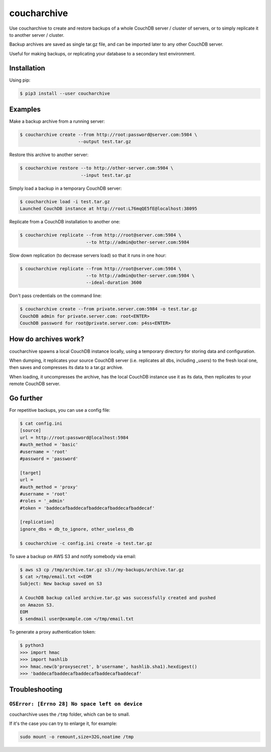 coucharchive
============

Use coucharchive to create and restore backups of a whole CouchDB server /
cluster of servers, or to simply replicate it to another server / cluster.

Backup archives are saved as single tar.gz file, and can be imported later to
any other CouchDB server.

Useful for making backups, or replicating your database to a secondary test
environment.

Installation
------------

Using pip:

.. code:: bash

 $ pip3 install --user coucharchive

Examples
--------

Make a backup archive from a running server:

.. code:: bash

 $ coucharchive create --from http://root:password@server.com:5984 \
                       --output test.tar.gz

Restore this archive to another server:

.. code:: bash

 $ coucharchive restore --to http://other-server.com:5984 \
                        --input test.tar.gz

Simply load a backup in a temporary CouchDB server:

.. code:: bash

 $ coucharchive load -i test.tar.gz
 Launched CouchDB instance at http://root:L76mqQE5fE@localhost:38095

Replicate from a CouchDB installation to another one:

.. code:: bash

 $ coucharchive replicate --from http://root@server.com:5984 \
                          --to http://admin@other-server.com:5984

Slow down replication (to decrease servers load) so that it runs in one hour:

.. code:: bash

 $ coucharchive replicate --from http://root@server.com:5984 \
                          --to http://admin@other-server.com:5984 \
                          --ideal-duration 3600

Don't pass credentials on the command line:

.. code:: bash

 $ coucharchive create --from private.server.com:5984 -o test.tar.gz
 CouchDB admin for private.server.com: root<ENTER>
 CouchDB password for root@private.server.com: p4ss<ENTER>

How do archives work?
---------------------

coucharchive spawns a local CouchDB instance locally, using a temporary directory
for storing data and configuration.

When dumping, it replicates your source CouchDB server (i.e. replicates all dbs,
including `_users`) to the fresh local one, then saves and compresses its data
to a tar.gz archive.

When loading, it uncompresses the archive, has the local CouchDB instance use it
as its data, then replicates to your remote CouchDB server.

Go further
----------

For repetitive backups, you can use a config file:

.. code:: bash

 $ cat config.ini
 [source]
 url = http://root:password@localhost:5984
 #auth_method = 'basic'
 #username = 'root'
 #password = 'password'

 [target]
 url =
 #auth_method = 'proxy'
 #username = 'root'
 #roles = '_admin'
 #token = 'baddecafbaddecafbaddecafbaddecafbaddecaf'

 [replication]
 ignore_dbs = db_to_ignore, other_useless_db

 $ coucharchive -c config.ini create -o test.tar.gz

To save a backup on AWS S3 and notify somebody via email:

.. code:: bash

 $ aws s3 cp /tmp/archive.tar.gz s3://my-backups/archive.tar.gz
 $ cat >/tmp/email.txt <<EOM
 Subject: New backup saved on S3

 A CouchDB backup called archive.tar.gz was successfully created and pushed
 on Amazon S3.
 EOM
 $ sendmail user@example.com </tmp/email.txt

To generate a proxy authentication token:

.. code:: bash

 $ python3
 >>> import hmac
 >>> import hashlib
 >>> hmac.new(b'proxysecret', b'username', hashlib.sha1).hexdigest()
 >>> 'baddecafbaddecafbaddecafbaddecafbaddecaf'


Troubleshooting
---------------

``OSError: [Errno 28] No space left on device``
~~~~~~~~~~~~~~~~~~~~~~~~~~~~~~~~~~~~~~~~~~~~~~~

coucharchive uses the ``/tmp`` folder, which can be to small.

If it's the case you can try to enlarge it, for example:

.. code:: bash

    sudo mount -o remount,size=32G,noatime /tmp
